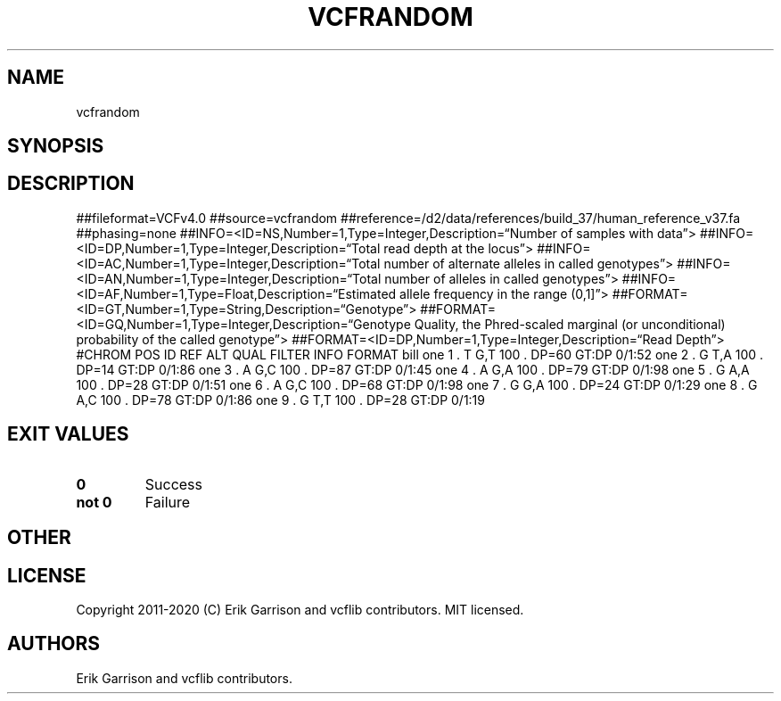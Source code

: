 .\" Automatically generated by Pandoc 2.7.3
.\"
.TH "VCFRANDOM" "1" "" "vcfrandom (vcflib)" "vcfrandom (VCF unknown)"
.hy
.SH NAME
.PP
vcfrandom
.SH SYNOPSIS
.SH DESCRIPTION
.PP
##fileformat=VCFv4.0 ##source=vcfrandom
##reference=/d2/data/references/build_37/human_reference_v37.fa
##phasing=none
##INFO=<ID=NS,Number=1,Type=Integer,Description=\[lq]Number of samples
with data\[rq]>
##INFO=<ID=DP,Number=1,Type=Integer,Description=\[lq]Total read depth at
the locus\[rq]>
##INFO=<ID=AC,Number=1,Type=Integer,Description=\[lq]Total number of
alternate alleles in called genotypes\[rq]>
##INFO=<ID=AN,Number=1,Type=Integer,Description=\[lq]Total number of
alleles in called genotypes\[rq]>
##INFO=<ID=AF,Number=1,Type=Float,Description=\[lq]Estimated allele
frequency in the range (0,1]\[rq]>
##FORMAT=<ID=GT,Number=1,Type=String,Description=\[lq]Genotype\[rq]>
##FORMAT=<ID=GQ,Number=1,Type=Integer,Description=\[lq]Genotype Quality,
the Phred-scaled marginal (or unconditional) probability of the called
genotype\[rq]>
##FORMAT=<ID=DP,Number=1,Type=Integer,Description=\[lq]Read Depth\[rq]>
#CHROM POS ID REF ALT QUAL FILTER INFO FORMAT bill one 1 .
T G,T 100 .
DP=60 GT:DP 0/1:52 one 2 .
G T,A 100 .
DP=14 GT:DP 0/1:86 one 3 .
A G,C 100 .
DP=87 GT:DP 0/1:45 one 4 .
A G,A 100 .
DP=79 GT:DP 0/1:98 one 5 .
G A,A 100 .
DP=28 GT:DP 0/1:51 one 6 .
A G,C 100 .
DP=68 GT:DP 0/1:98 one 7 .
G G,A 100 .
DP=24 GT:DP 0/1:29 one 8 .
G A,C 100 .
DP=78 GT:DP 0/1:86 one 9 .
G T,T 100 .
DP=28 GT:DP 0/1:19
.SH EXIT VALUES
.TP
.B \f[B]0\f[R]
Success
.TP
.B \f[B]not 0\f[R]
Failure
.SH OTHER
.SH LICENSE
.PP
Copyright 2011-2020 (C) Erik Garrison and vcflib contributors.
MIT licensed.
.SH AUTHORS
Erik Garrison and vcflib contributors.
